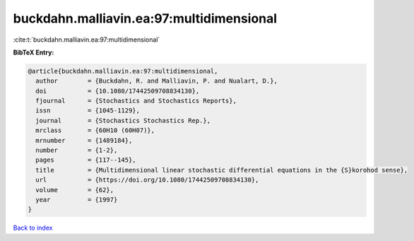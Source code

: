 buckdahn.malliavin.ea:97:multidimensional
=========================================

:cite:t:`buckdahn.malliavin.ea:97:multidimensional`

**BibTeX Entry:**

.. code-block:: bibtex

   @article{buckdahn.malliavin.ea:97:multidimensional,
     author        = {Buckdahn, R. and Malliavin, P. and Nualart, D.},
     doi           = {10.1080/17442509708834130},
     fjournal      = {Stochastics and Stochastics Reports},
     issn          = {1045-1129},
     journal       = {Stochastics Stochastics Rep.},
     mrclass       = {60H10 (60H07)},
     mrnumber      = {1489184},
     number        = {1-2},
     pages         = {117--145},
     title         = {Multidimensional linear stochastic differential equations in the {S}korohod sense},
     url           = {https://doi.org/10.1080/17442509708834130},
     volume        = {62},
     year          = {1997}
   }

`Back to index <../By-Cite-Keys.html>`_
